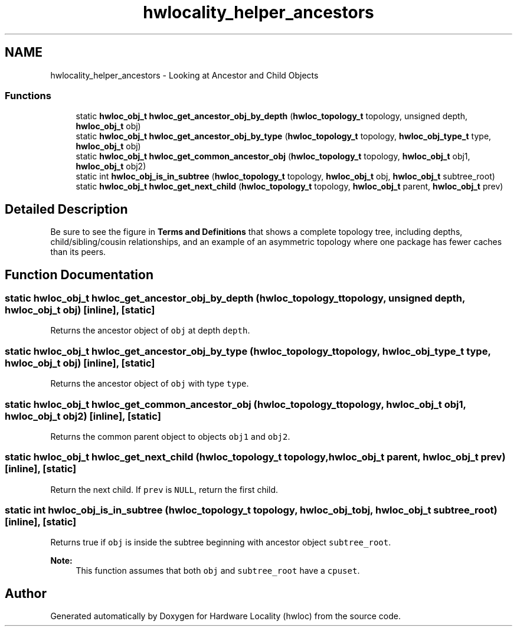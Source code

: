 .TH "hwlocality_helper_ancestors" 3 "Thu Dec 17 2015" "Version 1.11.2" "Hardware Locality (hwloc)" \" -*- nroff -*-
.ad l
.nh
.SH NAME
hwlocality_helper_ancestors \- Looking at Ancestor and Child Objects
.SS "Functions"

.in +1c
.ti -1c
.RI "static \fBhwloc_obj_t\fP \fBhwloc_get_ancestor_obj_by_depth\fP (\fBhwloc_topology_t\fP topology, unsigned depth, \fBhwloc_obj_t\fP obj)"
.br
.ti -1c
.RI "static \fBhwloc_obj_t\fP \fBhwloc_get_ancestor_obj_by_type\fP (\fBhwloc_topology_t\fP topology, \fBhwloc_obj_type_t\fP type, \fBhwloc_obj_t\fP obj)"
.br
.ti -1c
.RI "static \fBhwloc_obj_t\fP \fBhwloc_get_common_ancestor_obj\fP (\fBhwloc_topology_t\fP topology, \fBhwloc_obj_t\fP obj1, \fBhwloc_obj_t\fP obj2)"
.br
.ti -1c
.RI "static int \fBhwloc_obj_is_in_subtree\fP (\fBhwloc_topology_t\fP topology, \fBhwloc_obj_t\fP obj, \fBhwloc_obj_t\fP subtree_root)"
.br
.ti -1c
.RI "static \fBhwloc_obj_t\fP \fBhwloc_get_next_child\fP (\fBhwloc_topology_t\fP topology, \fBhwloc_obj_t\fP parent, \fBhwloc_obj_t\fP prev)"
.br
.in -1c
.SH "Detailed Description"
.PP 
Be sure to see the figure in \fBTerms and Definitions\fP that shows a complete topology tree, including depths, child/sibling/cousin relationships, and an example of an asymmetric topology where one package has fewer caches than its peers\&. 
.SH "Function Documentation"
.PP 
.SS "static \fBhwloc_obj_t\fP hwloc_get_ancestor_obj_by_depth (\fBhwloc_topology_t\fP topology, unsigned depth, \fBhwloc_obj_t\fP obj)\fC [inline]\fP, \fC [static]\fP"

.PP
Returns the ancestor object of \fCobj\fP at depth \fCdepth\fP\&. 
.SS "static \fBhwloc_obj_t\fP hwloc_get_ancestor_obj_by_type (\fBhwloc_topology_t\fP topology, \fBhwloc_obj_type_t\fP type, \fBhwloc_obj_t\fP obj)\fC [inline]\fP, \fC [static]\fP"

.PP
Returns the ancestor object of \fCobj\fP with type \fCtype\fP\&. 
.SS "static \fBhwloc_obj_t\fP hwloc_get_common_ancestor_obj (\fBhwloc_topology_t\fP topology, \fBhwloc_obj_t\fP obj1, \fBhwloc_obj_t\fP obj2)\fC [inline]\fP, \fC [static]\fP"

.PP
Returns the common parent object to objects \fCobj1\fP and \fCobj2\fP\&. 
.SS "static \fBhwloc_obj_t\fP hwloc_get_next_child (\fBhwloc_topology_t\fP topology, \fBhwloc_obj_t\fP parent, \fBhwloc_obj_t\fP prev)\fC [inline]\fP, \fC [static]\fP"

.PP
Return the next child\&. If \fCprev\fP is \fCNULL\fP, return the first child\&. 
.SS "static int hwloc_obj_is_in_subtree (\fBhwloc_topology_t\fP topology, \fBhwloc_obj_t\fP obj, \fBhwloc_obj_t\fP subtree_root)\fC [inline]\fP, \fC [static]\fP"

.PP
Returns true if \fCobj\fP is inside the subtree beginning with ancestor object \fCsubtree_root\fP\&. 
.PP
\fBNote:\fP
.RS 4
This function assumes that both \fCobj\fP and \fCsubtree_root\fP have a \fCcpuset\fP\&. 
.RE
.PP

.SH "Author"
.PP 
Generated automatically by Doxygen for Hardware Locality (hwloc) from the source code\&.
